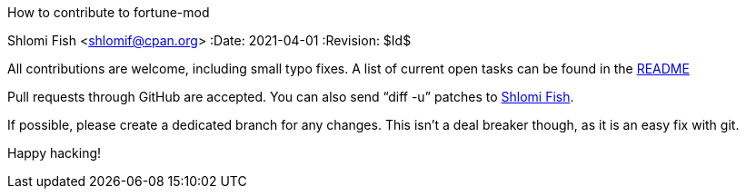 How to contribute to fortune-mod
==========================================
Shlomi Fish <shlomif@cpan.org>
:Date: 2021-04-01
:Revision: $Id$

All contributions are welcome, including small typo fixes.
A list of current open tasks can be found in the
https://github.com/shlomif/fortune-mod/blob/master/README.asciidoc[README]

Pull requests through GitHub are accepted. You can also send “diff -u”
patches to https://www.shlomifish.org/me/contact-me/[Shlomi Fish].

If possible, please create a dedicated branch for any changes. This
isn't a deal breaker though, as it is an easy fix with git.

Happy hacking!
